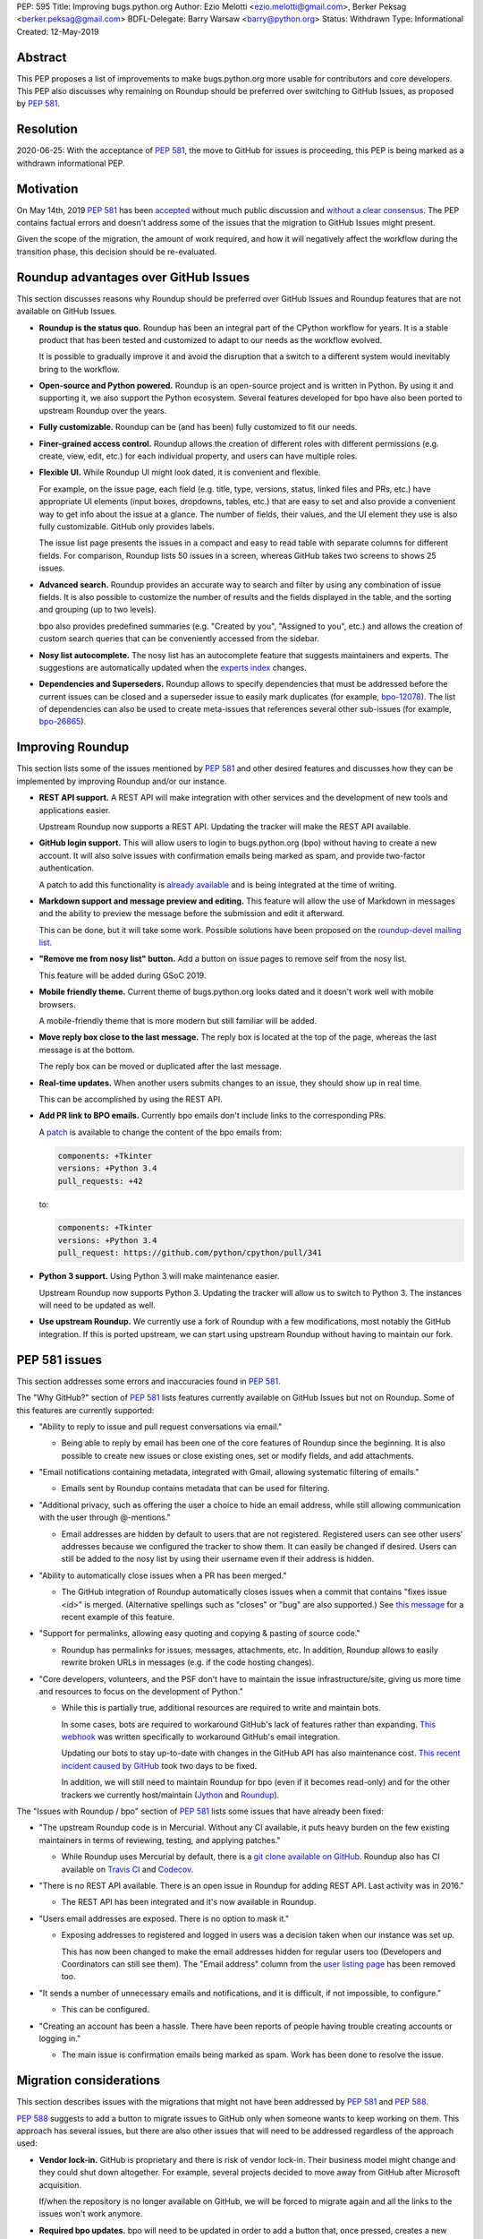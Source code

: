 PEP: 595
Title: Improving bugs.python.org
Author: Ezio Melotti <ezio.melotti@gmail.com>, Berker Peksag <berker.peksag@gmail.com>
BDFL-Delegate: Barry Warsaw <barry@python.org>
Status: Withdrawn
Type: Informational
Created: 12-May-2019


Abstract
========

This PEP proposes a list of improvements to make bugs.python.org
more usable for contributors and core developers.  This PEP also
discusses why remaining on Roundup should be preferred over
switching to GitHub Issues, as proposed by :pep:`581`.


Resolution
==========

2020-06-25: With the acceptance of :pep:`581`, the move to GitHub for
issues is proceeding, this PEP is being marked as a withdrawn
informational PEP.


Motivation
==========

On May 14th, 2019 :pep:`581` has been `accepted
<https://mail.python.org/pipermail/python-dev/2019-May/157399.html>`_
without much public discussion and `without a clear consensus
<https://mail.python.org/pipermail/python-committers/2019-May/006755.html>`_.
The PEP contains factual errors and doesn't address some of the
issues that the migration to GitHub Issues might present.

Given the scope of the migration, the amount of work required,
and how it will negatively affect the workflow during the
transition phase, this decision should be re-evaluated.

.. TODO: add a section with background and terminology?
   (e.g. roundup, bpo, instances, github issues, pep581/588)

Roundup advantages over GitHub Issues
=====================================

This section discusses reasons why Roundup should be preferred
over GitHub Issues and Roundup features that are not available
on GitHub Issues.

* **Roundup is the status quo.**  Roundup has been an integral
  part of the CPython workflow for years.  It is a stable product
  that has been tested and customized to adapt to our needs as the
  workflow evolved.

  It is possible to gradually improve it and avoid the disruption
  that a switch to a different system would inevitably bring to
  the workflow.

* **Open-source and Python powered.**  Roundup is an open-source
  project and is written in Python.  By using it and supporting
  it, we also support the Python ecosystem.  Several features
  developed for bpo have also been ported to upstream Roundup
  over the years.

* **Fully customizable.**  Roundup can be (and has been) fully
  customized to fit our needs.

* **Finer-grained access control.**  Roundup allows the creation
  of different roles with different permissions (e.g. create,
  view, edit, etc.) for each individual property, and users can
  have multiple roles.

* **Flexible UI.**  While Roundup UI might look dated, it is
  convenient and flexible.

  For example, on the issue page, each field (e.g. title, type,
  versions, status, linked files and PRs, etc.) have appropriate
  UI elements (input boxes, dropdowns, tables, etc.) that are
  easy to set and also provide a convenient way to get info about
  the issue at a glance.  The number of fields, their values, and
  the UI element they use is also fully customizable.
  GitHub only provides labels.

  The issue list page presents the issues in a compact and easy
  to read table with separate columns for different fields.  For
  comparison, Roundup lists 50 issues in a screen, whereas GitHub
  takes two screens to shows 25 issues.

* **Advanced search.**  Roundup provides an accurate way to search
  and filter by using any combination of issue fields.
  It is also possible to customize the number of results and the
  fields displayed in the table, and the sorting and grouping
  (up to two levels).

  bpo also provides predefined summaries (e.g. "Created by you",
  "Assigned to you", etc.) and allows the creation of custom
  search queries that can be conveniently accessed from the sidebar.

* **Nosy list autocomplete.**  The nosy list has an autocomplete
  feature that suggests maintainers and experts.  The suggestions
  are automatically updated when the `experts index
  <https://devguide.python.org/experts/>`_ changes.

* **Dependencies and Superseders.** Roundup allows to specify
  dependencies that must be addressed before the current issues
  can be closed and a superseder issue to easily mark duplicates
  (for example, `bpo-12078 <https://bugs.python.org/issue12078>`_).
  The list of dependencies can also be used to create
  meta-issues that references several other sub-issues
  (for example, `bpo-26865 <https://bugs.python.org/issue26865>`_).


Improving Roundup
=================

This section lists some of the issues mentioned by :pep:`581`
and other desired features and discusses how they can be implemented
by improving Roundup and/or our instance.

* **REST API support.**  A REST API will make integration with other
  services and the development of new tools and applications easier.

  Upstream Roundup now supports a REST API. Updating the tracker will
  make the REST API available.

* **GitHub login support.**  This will allow users to login
  to bugs.python.org (bpo) without having to create a new account.
  It will also solve issues with confirmation emails being marked
  as spam, and provide two-factor authentication.

  A patch to add this functionality is `already available
  <https://github.com/python/bugs.python.org/issues/7>`_
  and is being integrated at the time of writing.

* **Markdown support and message preview and editing.**  This feature
  will allow the use of Markdown in messages and the ability to
  preview the message before the submission and edit it afterward.

  This can be done, but it will take some work.  Possible solutions
  have been proposed on the `roundup-devel mailing list
  <https://sourceforge.net/p/roundup/mailman/message/36667828/>`_.

* **"Remove me from nosy list" button.**  Add a button on issue pages
  to remove self from the nosy list.

  This feature will be added during GSoC 2019.

* **Mobile friendly theme.**  Current theme of bugs.python.org looks
  dated and it doesn't work well with mobile browsers.

  A mobile-friendly theme that is more modern but still familiar
  will be added.

* **Move reply box close to the last message.**  The reply box is
  located at the top of the page, whereas the last message is at the
  bottom.

  The reply box can be moved or duplicated after the last message.

* **Real-time updates.**  When another users submits changes to an
  issue, they should show up in real time.

  This can be accomplished by using the REST API.

* **Add PR link to BPO emails.**  Currently bpo emails don't include
  links to the corresponding PRs.

  A `patch <https://mail.python.org/pipermail/tracker-discuss/2018-June/004547.html>`_
  is available to change the content of the bpo emails from:

  .. code-block:: text

     components: +Tkinter
     versions: +Python 3.4
     pull_requests: +42

  to:

  .. code-block:: text

     components: +Tkinter
     versions: +Python 3.4
     pull_request: https://github.com/python/cpython/pull/341

* **Python 3 support.**  Using Python 3 will make maintenance easier.

  Upstream Roundup now supports Python 3. Updating the tracker will
  allow us to switch to Python 3.  The instances will need to be
  updated as well.

* **Use upstream Roundup.**  We currently use a fork of Roundup with
  a few modifications, most notably the GitHub integration.  If this
  is ported upstream, we can start using upstream Roundup without
  having to maintain our fork.


PEP 581 issues
==============

This section addresses some errors and inaccuracies found in :pep:`581`.

The "Why GitHub?" section of :pep:`581` lists features currently
available on GitHub Issues but not on Roundup.  Some of this features
are currently supported:

* "Ability to reply to issue and pull request conversations via email."

  * Being able to reply by email has been one of the core features of
    Roundup since the beginning.  It is also possible to create new
    issues or close existing ones, set or modify fields, and add
    attachments.

* "Email notifications containing metadata, integrated with Gmail,
  allowing systematic filtering of emails."

  * Emails sent by Roundup contains metadata that can be used for
    filtering.

* "Additional privacy, such as offering the user a choice to hide an
  email address, while still allowing communication with the user
  through @-mentions."

  * Email addresses are hidden by default to users that are not
    registered.  Registered users can see other users' addresses
    because we configured the tracker to show them.  It can easily
    be changed if desired.  Users can still be added to the nosy
    list by using their username even if their address is hidden.

* "Ability to automatically close issues when a PR has been merged."

  * The GitHub integration of Roundup automatically closes issues
    when a commit that contains "fixes issue <id>" is merged.
    (Alternative spellings such as "closes" or "bug" are also supported.)
    See `this message <https://bugs.python.org/issue36951#msg342882>`_
    for a recent example of this feature.

* "Support for permalinks, allowing easy quoting and copying &
  pasting of source code."

  * Roundup has permalinks for issues, messages, attachments, etc.
    In addition, Roundup allows to easily rewrite broken URLs in
    messages (e.g. if the code hosting changes).

* "Core developers, volunteers, and the PSF don't have to maintain the
  issue infrastructure/site, giving us more time and resources to focus
  on the development of Python."

  * While this is partially true, additional resources are required to
    write and maintain bots.

    In some cases, bots are required to workaround GitHub's lack of
    features rather than expanding. `This webhook
    <https://github.com/berkerpeksag/cpython-emailer-webhook>`_
    was written specifically to workaround GitHub's email integration.

    Updating our bots to stay up-to-date with changes in the GitHub API
    has also maintenance cost. `This recent incident caused by GitHub
    <https://github.com/python/bedevere/pull/163>`_
    took two days to be fixed.

    In addition, we will still need to maintain Roundup for bpo (even
    if it becomes read-only) and for the other trackers
    we currently host/maintain (`Jython <https://bugs.jython.org/>`_
    and `Roundup <https://issues.roundup-tracker.org/>`_).

The "Issues with Roundup / bpo" section of :pep:`581` lists some issues
that have already been fixed:

* "The upstream Roundup code is in Mercurial. Without any CI available,
  it puts heavy burden on the few existing maintainers in terms of
  reviewing, testing, and applying patches."

  * While Roundup uses Mercurial by default, there is a `git clone
    available on GitHub <https://github.com/roundup-tracker/roundup>`_.
    Roundup also has CI available on `Travis CI
    <https://github.com/roundup-tracker/roundup>`_ and `Codecov
    <https://codecov.io/gh/roundup-tracker/roundup/commits>`_.

* "There is no REST API available. There is an open issue in Roundup for
  adding REST API. Last activity was in 2016."

  * The REST API has been integrated and it's now available in Roundup.

* "Users email addresses are exposed. There is no option to mask it."

  * Exposing addresses to registered and logged in users was a decision
    taken when our instance was set up.

    This has now been changed to make the email addresses hidden for
    regular users too (Developers and Coordinators can still see them).
    The "Email address" column from the `user listing page
    <https://bugs.python.org/user?@sort=username>`_ has been
    removed too.

* "It sends a number of unnecessary emails and notifications, and it is
  difficult, if not impossible, to configure."

  * This can be configured.

* "Creating an account has been a hassle. There have been reports of people
  having trouble creating accounts or logging in."

  * The main issue is confirmation emails being marked as spam.  Work has
    been done to resolve the issue.

  .. TODO: investigate the status of this; when was the last report?
     See https://mail.python.org/pipermail/tracker-discuss/2018-December/004631.html


Migration considerations
========================

This section describes issues with the migrations that might not
have been addressed by :pep:`581` and :pep:`588`.

:pep:`588` suggests to add a button to migrate issues to GitHub
only when someone wants to keep working on them.  This approach
has several issues, but there are also other issues that will
need to be addressed regardless of the approach used:

* **Vendor lock-in.**  GitHub is proprietary and there is risk
  of vendor lock-in.  Their business model might change and they
  could shut down altogether.  For example, several projects
  decided to move away from GitHub after Microsoft acquisition.

  If/when the repository is no longer available on GitHub, we will
  be forced to migrate again and all the links to the issues won't
  work anymore.

* **Required bpo updates.**  bpo will need to be updated in order
  to add a button that, once pressed, creates a new issue on
  GitHub, copies over all the messages, attachments, and
  creates/adds labels for the existing fields.  Permissions will
  also need to be tweaked to make individual issues read-only
  once they are migrated, and to prevent users to create new
  accounts.  It might be necessary to set up redirects (see below).

* **Two trackers.**  If issues are migrated on demand, the issues
  will be split between two trackers.  Referencing and searching
  issues will take significant more effort.

* **Lossy conversion.**  GitHub only mechanism to add custom metadata
  is through labels.  bpo uses a number of fields to specify several
  different metadata.  Preserving all fields and values will result
  in too many labels.  If only some fields and values are preserved
  the others will be lost (unless there is a way to preserve them
  elsewhere).

* **Issue IDs preservation.**  GitHub doesn't provide a way to
  set and preserve the ID of migrated issues. Some projects managed
  to preserve the IDs by contacting the GitHub staff and migrating
  the issues *en masse*.  However, this is no longer possible, since
  PRs and issues share the same namespace and PRs already use
  existing bpo issue IDs.

* **Internal issue links preservation.**  Existing issues might
  contain references to other issues in messages and fields (e.g.
  dependencies or superseder).  Since the issue ID will change
  during the migration, these will need to be updated.  If the
  issues are migrated on demand, all the existing internal
  references to the migrated issues (on both bpo and GitHub issues)
  will have to be updated.

  Setting up a redirect for each migrated issue on bpo might
  mitigate the issue, however -- if references in migrated messages
  are not updated -- it will cause confusion (e.g. if bpo issue
  ``#1234`` becomes GitHub issue ``#4321``, a reference to ``#1234``
  in a migrated message could link to bpo ``#1234`` and bpo can
  redirect to GitHub issue ``#4321``, but new references to ``#1234``
  will link to GitHub PR ``#1234`` rather than GitHub issue ``#4321``).
  Manually having to specify a ``bpo-`` or ``gh-`` prefix is error prone.

* **External issue links preservation.**  A number of websites,
  mails, etc. link to bpo issues.  If bpo is shut down, these links
  will break.  If we don't want to break the links, we will have to
  keep bpo alive and set up a redirect system that links to the
  corresponding GitHub issue.

  In addition, if GitHub shuts down, we won't have any way to setup
  redirects and preserve external links to GitHub issues.

* **References preservation and updating.**  In addition to issue
  references, bpo `converts a number of other references into links
  <https://devguide.python.org/triaging/#generating-special-links-in-a-comment>`_,
  including message and PR IDs, changeset numbers, legacy SVN
  revision numbers, paths to files in the repo, files in tracebacks
  (detecting the correct branch), and links to devguide pages and
  sections.

  Since Roundup converts references to links when messages are
  requested, it is possible to update the target and generate the
  correct link.  This need already arose several times, for
  example: files and HG changesets moved from ``hg.python.org`` to
  GitHub and the devguide moved from ``docs.python.org/devguide`` to
  ``devguide.python.org``.

  Since messages on GitHub are static, the links will need to be
  generated and hardcoded during the migration or they will be lost.
  In order to update them, a tool to find all references and
  regenerate the links will need to be written.

* **Roundup and bpo maintenance.**  On top of the aforementioned
  changes to bpo and development of tools required to migrate to
  GitHub issues, we will still need to keep running and maintaining
  Roundup, both for our bpo instance (read-only) and for the Jython
  and Roundup trackers (read-write).

  Even if eventually we migrate all bpo issues to GitHub and we stop
  maintaining Jython and Roundup, bpo will need to be maintained
  and redirect to the corresponding GitHub issues.

* **Bots maintenance.**  Since it's not possible to customize GitHub
  directly, it's also necessary to write, maintain, and host bots.
  Even if eventually we stop maintaining Roundup, the maintenance
  burden simply shifted from Roundup to the bots.  Hosting each
  different bot also has a monetary cost.

* **Using issue templates.**  Manually editing issue templates to
  "remove texts that don't apply to [the] issue" is cumbersome and
  error-prone.

* **Signal to noise ratio.**  Switching to GitHub Issues will
  likely increase the number of invalid reports and increase
  the triaging effort.  This concern has been raised in the past
  in a `Zulip topic
  <https://python.zulipchat.com/#narrow/stream/130206-pep581/topic/s.2Fn.20ratio>`_.

  There have been already cases where people posted comments on
  PRs that required moderators to mark them as off-topic or
  disruptive, delete them altogether, and even lock the
  conversation (for example, `this PR
  <https://github.com/python/cpython/pull/9099>`_.

* **Weekly tracker reports and stats.**  Roundup sends weekly reports
  to python-dev with a summary that includes new issues, recent
  issues with no replies, recent issues waiting for review, most
  discussed issues, closed issues, and deltas for open/closed/total
  issue counts (for example, see `this summary
  <https://mail.python.org/pipermail/python-dev/2019-May/157483.html>`_).
  The report provides an easy way to keep track
  of the tracker activity and to make sure that issues that require
  attention are noticed.

  The data collect by the weekly report is also used to generate
  `statistics and graphs <https://bugs.python.org/issue?@template=stats>`_
  that can be used to gain new insights.

* **bpo-related MLs.**  There are currently two mailing lists where
  bpo posts new tracker issues and all messages respectively:
  `new-bugs-announce <https://mail.python.org/mailman/listinfo/new-bugs-announce>`_
  and `python-bugs-list <https://mail.python.org/mailman/listinfo/python-bugs-list>`_.
  A new system will need to be developed to preserve this functionality.  These MLs
  offer additional ways to keep track of the tracker activity.


Copyright
=========

This document has been placed in the public domain.
